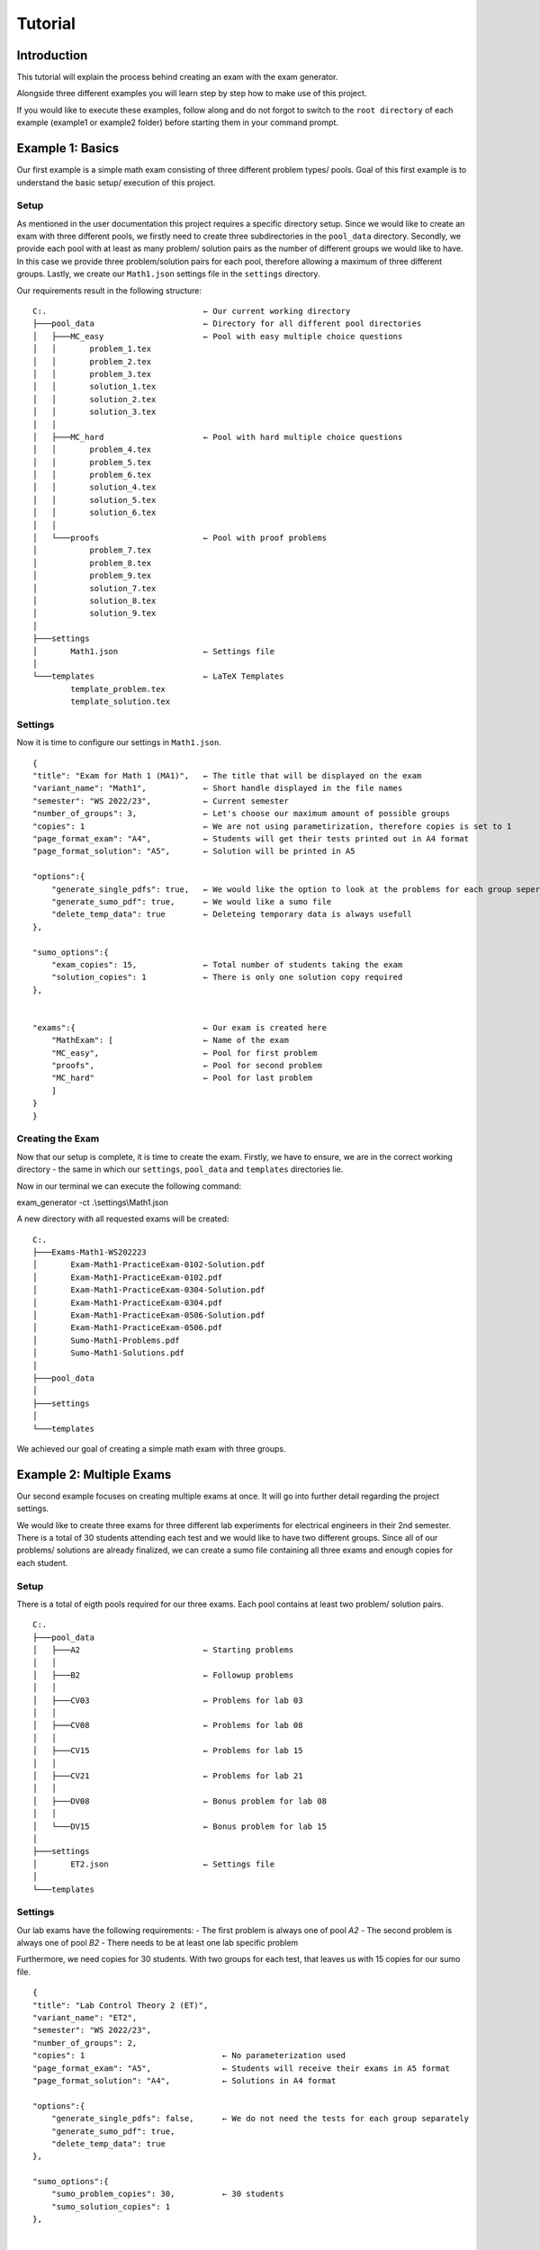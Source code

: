 Tutorial
===========

Introduction
-----------------

This tutorial will explain the process behind creating an exam with the exam generator.

Alongside three different examples you will learn step by step how to make use of this project.

If you would like to execute these examples, follow along and do not forgot to switch to the ``root directory``
of each example (example1 or example2 folder) before starting them in your command prompt.


Example 1: Basics
-------------------

Our first example is a simple math exam consisting of three different problem types/ pools.
Goal of this first example is to understand the basic setup/ execution of this project.

Setup
^^^^^^^^^^^^^^^^^^^

As mentioned in the user documentation this project requires a specific directory setup.
Since we would like to create an exam with three different pools, we firstly need to create three subdirectories
in the ``pool_data`` directory. Secondly, we provide each pool with at least as many problem/ solution pairs as
the number of different groups we would like to have. In this case we provide three problem/solution pairs for each
pool, therefore allowing a maximum of three different groups. 
Lastly, we create our ``Math1.json`` settings file in the ``settings`` directory.

Our requirements result in the following structure:


::

    C:.                                 ← Our current working directory                  
    ├───pool_data                       ← Directory for all different pool directories                
    │   ├───MC_easy                     ← Pool with easy multiple choice questions
    │   │       problem_1.tex
    │   │       problem_2.tex
    │   │       problem_3.tex
    │   │       solution_1.tex
    │   │       solution_2.tex
    │   │       solution_3.tex
    │   │
    │   ├───MC_hard                     ← Pool with hard multiple choice questions
    │   │       problem_4.tex
    │   │       problem_5.tex
    │   │       problem_6.tex
    │   │       solution_4.tex
    │   │       solution_5.tex
    │   │       solution_6.tex
    │   │
    │   └───proofs                      ← Pool with proof problems
    │           problem_7.tex
    │           problem_8.tex
    │           problem_9.tex
    │           solution_7.tex
    │           solution_8.tex
    │           solution_9.tex
    │
    ├───settings                        
    │       Math1.json                  ← Settings file 
    │
    └───templates                       ← LaTeX Templates
            template_problem.tex
            template_solution.tex 


Settings
^^^^^^^^^^^^^^^^^^^

Now it is time to configure our settings in ``Math1.json``.

::

    {            
    "title": "Exam for Math 1 (MA1)",   ← The title that will be displayed on the exam
    "variant_name": "Math1",            ← Short handle displayed in the file names
    "semester": "WS 2022/23",           ← Current semester
    "number_of_groups": 3,              ← Let's choose our maximum amount of possible groups
    "copies": 1                         ← We are not using parametirization, therefore copies is set to 1                   
    "page_format_exam": "A4",           ← Students will get their tests printed out in A4 format      
    "page_format_solution": "A5",       ← Solution will be printed in A5 

    "options":{
        "generate_single_pdfs": true,   ← We would like the option to look at the problems for each group seperately
        "generate_sumo_pdf": true,      ← We would like a sumo file
        "delete_temp_data": true        ← Deleteing temporary data is always usefull
    },

    "sumo_options":{                           
        "exam_copies": 15,              ← Total number of students taking the exam
        "solution_copies": 1            ← There is only one solution copy required
    },


    "exams":{                           ← Our exam is created here
        "MathExam": [                   ← Name of the exam
        "MC_easy",                      ← Pool for first problem
        "proofs",                       ← Pool for second problem
        "MC_hard"                       ← Pool for last problem
        ]
    }
    }


Creating the Exam
^^^^^^^^^^^^^^^^^^^

Now that our setup is complete, it is time to create the exam.
Firstly, we have to ensure, we are in the correct working directory - the same
in which our ``settings``, ``pool_data`` and ``templates`` directories lie.

Now in our terminal we can execute the following command:

exam_generator -ct .\\settings\\Math1.json

A new directory with all requested exams will be created:

:: 

    C:.
    ├───Exams-Math1-WS202223
    │       Exam-Math1-PracticeExam-0102-Solution.pdf
    │       Exam-Math1-PracticeExam-0102.pdf
    │       Exam-Math1-PracticeExam-0304-Solution.pdf
    │       Exam-Math1-PracticeExam-0304.pdf
    │       Exam-Math1-PracticeExam-0506-Solution.pdf
    │       Exam-Math1-PracticeExam-0506.pdf
    │       Sumo-Math1-Problems.pdf
    │       Sumo-Math1-Solutions.pdf
    │
    ├───pool_data
    │
    ├───settings
    │
    └───templates


We achieved our goal of creating a simple math exam with three groups.


Example 2: Multiple Exams
---------------------------

Our second example focuses on creating multiple exams at once.
It will go into further detail regarding the project settings.

We would like to create three exams for three different lab experiments for 
electrical engineers in their 2nd semester.
There is a total of 30 students attending each test and we would like to have
two different groups. Since all of our problems/ solutions are already finalized,
we can create a sumo file containing all three exams and enough copies for each student.

Setup
^^^^^^^^^^^^^^^^^^^

There is a total of eigth pools required for our three exams.
Each pool contains at least two problem/ solution pairs. 

::

    C:.
    ├───pool_data               
    │   ├───A2                          ← Starting problems 
    │   │
    │   ├───B2                          ← Followup problems
    │   │
    │   ├───CV03                        ← Problems for lab 03
    │   │
    │   ├───CV08                        ← Problems for lab 08
    │   │
    │   ├───CV15                        ← Problems for lab 15
    │   │
    │   ├───CV21                        ← Problems for lab 21
    │   │
    │   ├───DV08                        ← Bonus problem for lab 08
    │   │
    │   └───DV15                        ← Bonus problem for lab 15
    │
    ├───settings
    │       ET2.json                    ← Settings file
    │
    └───templates


Settings
^^^^^^^^^^^^^^^^^^^

Our lab exams have the following requirements:
- The first problem is always one of pool *A2*
- The second problem is always one of pool *B2*
- There needs to be at least one lab specific problem 

Furthermore, we need copies for 30 students. With two groups for each test,
that leaves us with 15 copies for our sumo file.

::

    {
    "title": "Lab Control Theory 2 (ET)",
    "variant_name": "ET2",
    "semester": "WS 2022/23",
    "number_of_groups": 2,
    "copies": 1                             ← No parameterization used
    "page_format_exam": "A5",               ← Students will receive their exams in A5 format
    "page_format_solution": "A4",           ← Solutions in A4 format

    "options":{ 
        "generate_single_pdfs": false,      ← We do not need the tests for each group separately
        "generate_sumo_pdf": true,
        "delete_temp_data": true
    },
    
    "sumo_options":{ 
        "sumo_problem_copies": 30,          ← 30 students
        "sumo_solution_copies": 1
    },
    

    "exams":{ 
        "Lab03": [                          ← First exam
        "A2",
        "B2",
        "CV03"
        ],
        "Lab08": [                          ← Second exam
        "A2",
        "B2",
        "CV08",
        "DV08"
        ],
        "Lab15": [      	                ← Third exam
        "A2",
        "B2",
        "CV15",
        "DV15"
        ]
    }
    }

You could add exams to your liking as long as you follow the json file format structure.

Creating the Exam
^^^^^^^^^^^^^^^^^^^

Lastly, all there is left to do again is execute the following command in the correct directory:

exam_generator -ct .\\settings\\ET2.json

Our exam directory will be created and the result is the following:

::  

    C:.
    ├───Exams-ET2-WS202223
    │       Sumo-ET2-Problems.pdf
    │       Sumo-ET2-Solutions.pdf
    │
    ├───pool_data
    │
    ├───settings
    │
    └───templates


We created sumo files containing all exams for every lab and every group.
Now you can simply print in your chosen format.

Example 3: Parameterization
-----------------------------
Now that you are finally familiar with the basics, we can get to the fun stuff: creating exams with paramaters.
This example will focus on how to implement parameters in your LaTeX problem/ solution files and how you will have 
to adapt your settings to its usage.

Let's again create a very simple math exam, using paramaters.

Setup
^^^^^^^^^^^^^^^^^^^
Our directory setup is exavtly the same as before. We only need to focus on the content of the problem/ solutions files
in which we would like to implement randomly generated numbers. 
In this example we will look at problem_2.tex and its solution.
::

    C:.                                 ← Our current working directory                  
    ├───pool_data                       ← Directory for all different pool directories                
    │   └───easy_calculations           ← Pool with easy multiple choice questions
    │           problem_1.tex           
    │           problem_2.tex           ← Problem with parameters
    │           problem_3.tex           
    │           solution_1.tex
    │           solution_2.tex          ← Solution to parameter problem
    │           solution_3.tex
    │
    ├───settings                        
    │       Math2.json                  ← Settings file 
    │
    └───templates                       ← LaTeX Templates
            template_problem.tex
            template_solution.tex

Problem/ Solution Files
^^^^^^^^^^^^^^^^^^^^^^^^^^^
Our problem will consist of three different smaller problems or ``items``, increasing in difficulty.
Firstly, the students have to guess the correct number (randomly generated in the solution) between one and ten.
Secondly, they are asked to calculate the sum of two numbers.
Lastly, they need find the product of two large numbers.

Since the both the first parameters called in the second and third item are provided with the same key and 
bounds, it will generate replace them with the same exact number.

Content of problem_2.tex:
::

    \begin{Problem}
    Answer the following problems!
    \item I am thinking of a number between 1 and 10. What is that number? \Pts{1}
    \item ${{context.rnum(__KEY1__, 1000, 2000)}} + {{context.rnum(__KEY2__, 20, 30)}}$ =   ? \Pts{2}
    \item ${{context.rnum(__KEY1__, 1000, 2000)}} \cdot {{context.rnum(__KEY3__, 55555, 66666)}}$ =    ? \Pts{2}
    \end{Problem}

Please note that you have to include ``$`` at the beginning *and* the end of each expression in order for the compiler
to be able to properly do its job.

Now to our solution file, where we would like to not only include the question, but also the answer.

Content of solution_2.tex:
::

    \begin{Solution}
    The solution is the following:
    \item I am thinking of a number between 1 and 10. What is that number? - ${{context.rnum(__KEY4__, 1, 10)}}  \Pts{1}
    \item ${{context.rnum(__KEY1__, 1000, 2000)}} + {{context.rnum(__KEY2__, 20, 30)}} = {{context.rnum(__KEY1__, 1000, 2000)} + {context.rnum(__KEY2__, 20, 30)}}$ \Pts{2}
    \item ${{context.rnum(__KEY1__, 1000, 2000)}} \cdot {{context.rnum(__KEY3__, 55555, 66666)}} = {{context.rnum(__KEY1__, 1000, 2000)} * {context.rnum(__KEY3__, 55555, 66666)}} \Pts{2}
    \end{Problem}

It is important to notice that when actually performing calculations with the given values the placement of the curly braces ``{{}}`` changes.
One bracket pair always wraps around the *context.rnum* function call, while the other wraps around the entire ,to be calculated, expression.
This is very well seen when looking at the third item of our solution.

.. hint::
    
    Every student will have different randomly generated values in their exam. Even within groups, these values will differ.

Settings
^^^^^^^^^^^^^^^^^^^

Let's create an exam with three problems from *the easy_calculations* pool for a total of 30 students and
three different groups. Since we only have three problem/ solution pairs, every group will have the same problems,
but in a different order.

::

    {
    "title": "Math for Beginners (MA)",
    "variant_name": "MA 2",
    "semester": "WS 2022/23",
    "number_of_groups": 2,
    "copies": 30                            ← We have 30 total students and are using parametirization
    "page_format_exam": "A5",               ← Students will receive their exams in A5 format
    "page_format_solution": "A4",           ← Solutions in A4 format

    "options":{ 
        "generate_single_pdfs": true,       ← We will have the tests for each group
        "generate_sumo_pdf": true,
        "delete_temp_data": true
    },
    
    "sumo_options":{ 
        "exam_copies": 1,                   ← When using parameterization this should be set to 1!
        "solution_copies": 1                ← We only need one copy of the solutions
    },
    

    "exams":{ 
        "Math 101": [                          
        "easy_calculations",
        "easy_calculations",
        "easy_calculations"
        ]
    }

Creating the Exam
^^^^^^^^^^^^^^^^^^^

Lastly, all there is left to do again is execute the following command in the correct directory:

exam_generator -ct .\\settings\\Math2.json

Our exam directory will be created and the result is the following:

::  

    C:.
    ├───Exams-ET2-WS202223
    │       Exam-MA2-Math101-1-Solution.pdf    ←  Solution for group one
    │       Exam-MA2-Math101-1.pdf             ←  Exams for group one
    │       Exam-MA2-Math101-2-Solution.pdf
    │       Exam-MA2-Math101-2.pdf
    │       Exam-MA2-Math101-3-Solution.pdf
    │       Exam-MA2-Math101-3.pdf
    │       Sumo-MA2-Problems.pdf              ←  Sumo with all problems with every group of the exam
    │       Sumo-MA2-Solutions.pdf             ←  Sumo with all solutions
    │
    ├───pool_data
    │
    ├───settings
    │
    └───templates


We succesfully created an exam with paramaters!
Now you can simply print everything in the format of your choice.